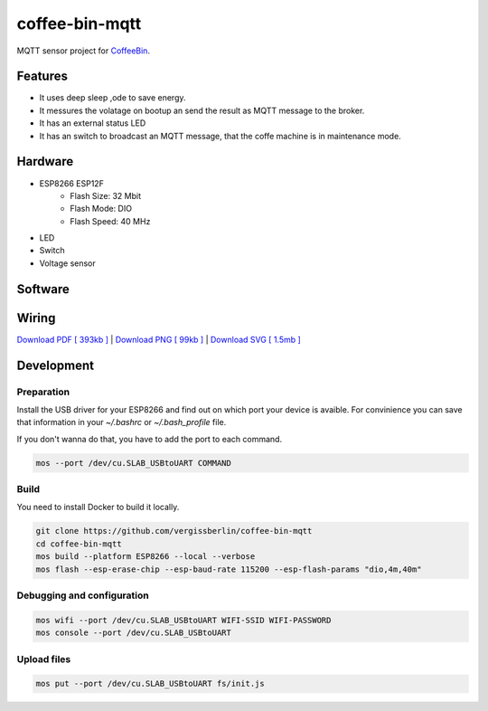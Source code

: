 ===============
coffee-bin-mqtt
===============

.. image:: https://readthedocs.org/projects/coffee-bin-mqtt/badge/?version=latest
    :target: https://coffee-bin-mqtt.readthedocs.io/en/latest/?badge=latest
    :alt: Documentation Status


MQTT sensor project for `CoffeeBin <https://github.com/vergissberlin/coffee-bin>`_. 

Features
========

- It uses deep sleep ,ode to save energy.
- It messures the volatage on bootup an send the result as MQTT message to the broker.
- It has an external status LED
- It has an switch to broadcast an MQTT message, that the coffe machine is in maintenance mode.


Hardware
========

- ESP8266 ESP12F
    - Flash Size:   32 Mbit
    - Flash Mode:   DIO
    - Flash Speed:  40 MHz
- LED
- Switch
- Voltage sensor

Software
========

.. code::bash

    esptool.py --port /dev/cu.SLAB_USBtoUART erase_flash
    esptool.py --port /dev/cu.SLAB_USBtoUART --baud460800 write_flash --flash_size=detect 0 esp8266-20180511-v1.9.4.bin

Wiring
======

|CoffeeBin wiring| \
`Download PDF [ 393kb ] <https://github.com/vergissberlin/coffee-bin-mqtt/raw/master/docs/img/coffeebin-mqtt.pdf>`_ \
| `Download PNG [ 99kb ] <https://github.com/vergissberlin/coffee-bin-mqtt/raw/master/docs/img/coffeebin-mqtt.png>`_ \
| `Download SVG [ 1.5mb ] <https://github.com/vergissberlin/coffee-bin-mqtt/raw/master/docs/img/coffeebin-mqtt.svg>`_

.. |CoffeeBin wiring| image:: docs/img/coffeebin-mqtt.png
  :width: 800
  :alt: How to wire everthing together


Development
===========

Preparation
-----------

Install the USB driver for your ESP8266 and find out on which
port your device is avaible. For convinience you can save that
information in your `~/.bashrc` or `~/.bash_profile` file.

.. code: bash

    export MOS_PORT=/dev/cu.SLAB_USBtoUART

If you don't wanna do that, you have to add the port to each 
command.

.. code:: bash

    mos --port /dev/cu.SLAB_USBtoUART COMMAND


Build
-----

You need to install Docker to build it locally.

.. code:: bash

    git clone https://github.com/vergissberlin/coffee-bin-mqtt
    cd coffee-bin-mqtt
    mos build --platform ESP8266 --local --verbose
    mos flash --esp-erase-chip --esp-baud-rate 115200 --esp-flash-params "dio,4m,40m"

Debugging and configuration
---------------------------

.. code:: bash

    mos wifi --port /dev/cu.SLAB_USBtoUART WIFI-SSID WIFI-PASSWORD
    mos console --port /dev/cu.SLAB_USBtoUART

Upload files
------------

.. code:: bash

    mos put --port /dev/cu.SLAB_USBtoUART fs/init.js
